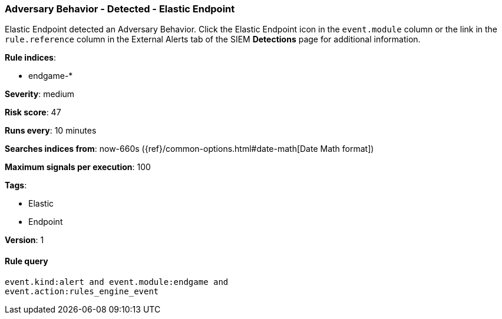 [[adversary-behavior-detected-elastic-endpoint]]
=== Adversary Behavior - Detected - Elastic Endpoint

Elastic Endpoint detected an Adversary Behavior. Click the Elastic Endpoint 
icon in the `event.module` column or the link in the `rule.reference` column 
in the External Alerts tab of the SIEM *Detections* page for additional 
information.

*Rule indices*:

* endgame-*

*Severity*: medium

*Risk score*: 47

*Runs every*: 10 minutes

*Searches indices from*: now-660s ({ref}/common-options.html#date-math[Date Math format])

*Maximum signals per execution*: 100

*Tags*:

* Elastic
* Endpoint

*Version*: 1

==== Rule query


[source,js]
----------------------------------
event.kind:alert and event.module:endgame and
event.action:rules_engine_event
----------------------------------

